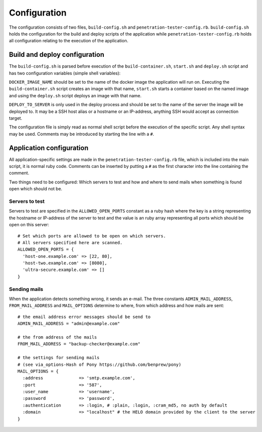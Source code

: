 Configuration
=============

The configuration consists of two files, ``build-config.sh`` and
``penetration-tester-config.rb``. ``build-config.sh`` holds the
configuration for the build and deploy scripts of the application
while ``penetration-tester-config.rb`` holds all configuration
relating to the execution of the application.

Build and deploy configuration
------------------------------

The ``build-config.sh`` is parsed before execution of the
``build-container.sh``, ``start.sh`` and ``deploy.sh`` script and has
two configuration variables (simple shell variables):

``DOCKER_IMAGE_NAME`` should be set to the name of the docker image
the application will run on. Executing the ``build-container.sh``
script creates an image with that name, ``start.sh`` starts a
container based on the named image and using the ``deploy.sh`` script
deploys an image with that name.

``DEPLOY_TO_SERVER`` is only used in the deploy process and should be
set to the name of the server the image will be deployed to. It may be
a SSH host alias or a hostname or an IP-address, anything SSH would
accept as connection target.

The configuration file is simply read as normal shell script before
the execution of the specific script. Any shell syntax may be
used. Comments may be introduced by starting the line with a ``#``.

Application configuration
-------------------------

All application-specific settings are made in the
``penetration-tester-config.rb`` file, which is included into the main
script, it is normal ruby code. Comments can be inserted by putting a
``#`` as the first character into the line containing the comment.

Two things need to be configured: Which servers to test and how and
where to send mails when something is found open which should not be.

Servers to test
...............

Servers to test are specified in the ``ALLOWED_OPEN_PORTS`` constant
as a ruby hash where the key is a string representing the hostname or
IP-address of the server to test and the value is an ruby array
representing all ports which should be open on this server::

    # Set which ports are allowed to be open on which servers.
    # All servers specified here are scanned.
    ALLOWED_OPEN_PORTS = {
      'host-one.example.com' => [22, 80],
      'host-two.example.com' => [8080],
      'ultra-secure.example.com' => []
    }


Sending mails
.............

When the application detects something wrong, it sends an e-mail. The three constants ``ADMIN_MAIL_ADDRESS``, ``FROM_MAIL_ADDRESS`` and ``MAIL_OPTIONS`` determine to where, from which address and how mails are sent::

    # the email address error messages should be send to
    ADMIN_MAIL_ADDRESS = "admin@example.com"

    # the from address of the mails
    FROM_MAIL_ADDRESS = "backup-checker@example.com"

    # the settings for sending mails
    # (see via_options-Hash of Pony https://github.com/benprew/pony)
    MAIL_OPTIONS = {
      :address              => 'smtp.example.com',
      :port                 => '587',
      :user_name            => 'username',
      :password             => 'password',
      :authentication       => :login, # :plain, :login, :cram_md5, no auth by default
      :domain               => "localhost" # the HELO domain provided by the client to the server
    }
